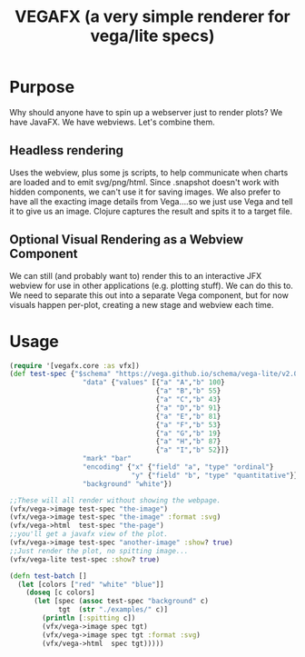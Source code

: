 #+TITLE: VEGAFX (a very simple renderer for vega/lite specs)
* Purpose
Why should anyone have to spin up a webserver just to render plots?
We have JavaFX. We have webviews.  Let's combine them.

** Headless rendering
Uses the webview, plus some js scripts, to help communicate when charts are loaded
and to emit svg/png/html.  Since .snapshot doesn't work with hidden
components, we can't use it for saving images.  We also prefer to have
all the exacting image details from Vega....so we just use Vega and tell
it to give us an image.  Clojure captures the result and spits it to
a target file.
** Optional Visual Rendering as a Webview Component
We can still (and probably want to) render this to an interactive
JFX webview for use in other applications (e.g. plotting stuff).  We can
do this to.  We need to separate this out into a separate Vega component,
but for now visuals happen per-plot, creating a new stage and webview each time.

* Usage
#+BEGIN_SRC clojure
(require '[vegafx.core :as vfx])
(def test-spec {"$schema" "https://vega.github.io/schema/vega-lite/v2.0.json"
                  "data" {"values" [{"a" "A","b" 100}
                                    {"a" "B","b" 55}
                                    {"a" "C","b" 43}
                                    {"a" "D","b" 91}
                                    {"a" "E","b" 81}
                                    {"a" "F","b" 53}
                                    {"a" "G","b" 19}
                                    {"a" "H","b" 87}
                                    {"a" "I","b" 52}]}
                  "mark" "bar"
                  "encoding" {"x" {"field" "a", "type" "ordinal"}
                              "y" {"field" "b", "type" "quantitative"}}
                  "background" "white"})

;;These will all render without showing the webpage.
(vfx/vega->image test-spec "the-image")
(vfx/vega->image test-spec "the-image" :format :svg)
(vfx/vega->html  test-spec "the-page")
;;you'll get a javafx view of the plot.
(vfx/vega->image test-spec "another-image" :show? true)
;;Just render the plot, no spitting image...
(vfx/vega-lite test-spec :show? true)

(defn test-batch []
  (let [colors ["red" "white" "blue"]]
    (doseq [c colors]
      (let [spec (assoc test-spec "background" c)
            tgt  (str "./examples/" c)]
        (println [:spitting c])
        (vfx/vega->image spec tgt)
        (vfx/vega->image spec tgt :format :svg)
        (vfx/vega->html  spec tgt)))))
#+END_SRC

